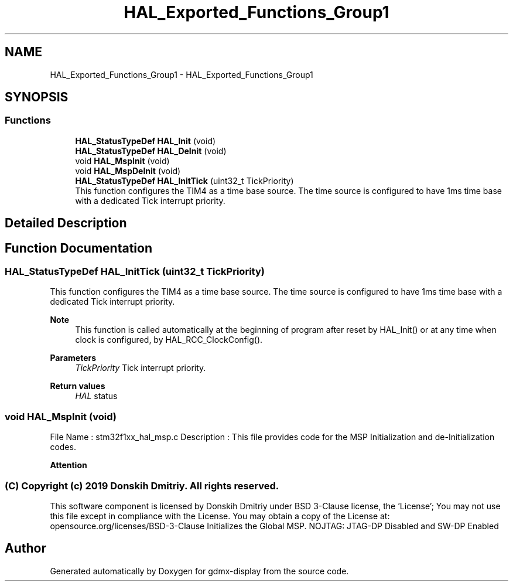 .TH "HAL_Exported_Functions_Group1" 3 "Mon May 24 2021" "gdmx-display" \" -*- nroff -*-
.ad l
.nh
.SH NAME
HAL_Exported_Functions_Group1 \- HAL_Exported_Functions_Group1
.SH SYNOPSIS
.br
.PP
.SS "Functions"

.in +1c
.ti -1c
.RI "\fBHAL_StatusTypeDef\fP \fBHAL_Init\fP (void)"
.br
.ti -1c
.RI "\fBHAL_StatusTypeDef\fP \fBHAL_DeInit\fP (void)"
.br
.ti -1c
.RI "void \fBHAL_MspInit\fP (void)"
.br
.ti -1c
.RI "void \fBHAL_MspDeInit\fP (void)"
.br
.ti -1c
.RI "\fBHAL_StatusTypeDef\fP \fBHAL_InitTick\fP (uint32_t TickPriority)"
.br
.RI "This function configures the TIM4 as a time base source\&. The time source is configured to have 1ms time base with a dedicated Tick interrupt priority\&. "
.in -1c
.SH "Detailed Description"
.PP 

.SH "Function Documentation"
.PP 
.SS "\fBHAL_StatusTypeDef\fP HAL_InitTick (uint32_t TickPriority)"

.PP
This function configures the TIM4 as a time base source\&. The time source is configured to have 1ms time base with a dedicated Tick interrupt priority\&. 
.PP
\fBNote\fP
.RS 4
This function is called automatically at the beginning of program after reset by HAL_Init() or at any time when clock is configured, by HAL_RCC_ClockConfig()\&. 
.RE
.PP
\fBParameters\fP
.RS 4
\fITickPriority\fP Tick interrupt priority\&. 
.RE
.PP
\fBReturn values\fP
.RS 4
\fIHAL\fP status 
.RE
.PP

.SS "void HAL_MspInit (void)"
File Name : stm32f1xx_hal_msp\&.c Description : This file provides code for the MSP Initialization and de-Initialization codes\&.
.PP
\fBAttention\fP
.RS 4
.RE
.PP
.SS "(C) Copyright (c) 2019 Donskih Dmitriy\&. All rights reserved\&."
.PP
This software component is licensed by Donskih Dmitriy under BSD 3-Clause license, the 'License'; You may not use this file except in compliance with the License\&. You may obtain a copy of the License at: opensource\&.org/licenses/BSD-3-Clause Initializes the Global MSP\&. NOJTAG: JTAG-DP Disabled and SW-DP Enabled
.SH "Author"
.PP 
Generated automatically by Doxygen for gdmx-display from the source code\&.
